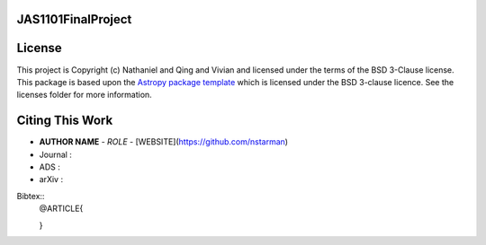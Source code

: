 JAS1101FinalProject
-------------------

.. image:: http://img.shields.io/badge/powered%20by-AstroPy-orange.svg?style=flat
    :target: http://www.astropy.org
    :alt: Powered by Astropy Badge


License
-------

This project is Copyright (c) Nathaniel and Qing and Vivian and licensed under
the terms of the BSD 3-Clause license. This package is based upon
the `Astropy package template <https://github.com/astropy/package-template>`_
which is licensed under the BSD 3-clause licence. See the licenses folder for
more information.


Citing This Work
----------------

* **AUTHOR NAME** - *ROLE* - [WEBSITE](https://github.com/nstarman)

* Journal :
* ADS     : 
* arXiv   :

Bibtex::
	@ARTICLE{

	}